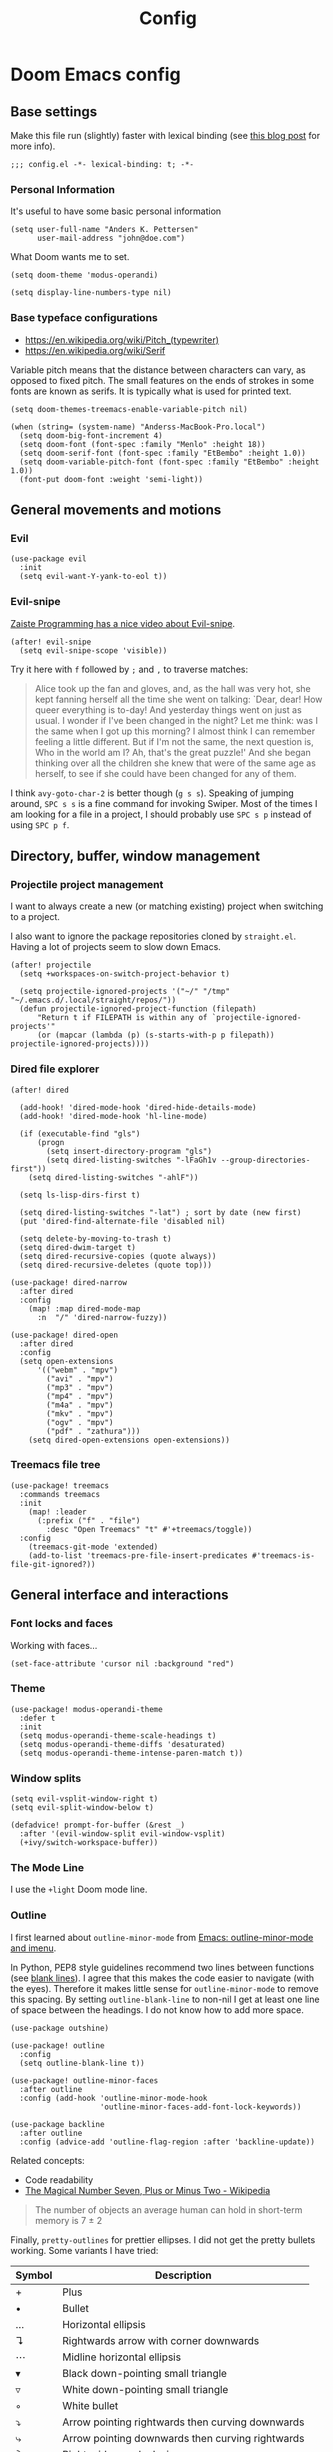 #+TITLE: Config

* Doom Emacs config
:PROPERTIES:
:EXPORT_HUGO_SECTION: docs
:EXPORT_FILE_NAME: init
:END:

** Base settings

Make this file run (slightly) faster with lexical binding (see [[https://nullprogram.com/blog/2016/12/22/][this blog post]]
for more info).

#+BEGIN_SRC elisp
;;; config.el -*- lexical-binding: t; -*-
#+END_SRC


*** Personal Information

It's useful to have some basic personal information

#+BEGIN_SRC elisp
(setq user-full-name "Anders K. Pettersen"
      user-mail-address "john@doe.com")
#+END_SRC

What Doom wants me to set.

#+BEGIN_SRC elisp
(setq doom-theme 'modus-operandi)

(setq display-line-numbers-type nil)
#+END_SRC


*** Base typeface configurations

- https://en.wikipedia.org/wiki/Pitch_(typewriter)
- https://en.wikipedia.org/wiki/Serif

Variable pitch means that the distance between characters can vary, as opposed
to fixed pitch. The small features on the ends of strokes in some fonts are
known as serifs. It is typically what is used for printed text.

#+BEGIN_SRC elisp
(setq doom-themes-treemacs-enable-variable-pitch nil)

(when (string= (system-name) "Anderss-MacBook-Pro.local")
  (setq doom-big-font-increment 4)
  (setq doom-font (font-spec :family "Menlo" :height 18))
  (setq doom-serif-font (font-spec :family "EtBembo" :height 1.0))
  (setq doom-variable-pitch-font (font-spec :family "EtBembo" :height 1.0))
  (font-put doom-font :weight 'semi-light))
#+END_SRC


** General movements and motions

*** Evil

#+BEGIN_SRC elisp
(use-package evil
  :init
  (setq evil-want-Y-yank-to-eol t))
#+END_SRC


*** Evil-snipe

[[https://www.youtube.com/watch?v=ywRExNOyybY][Zaiste Programming has a nice video about Evil-snipe]].

#+BEGIN_SRC elisp
(after! evil-snipe
  (setq evil-snipe-scope 'visible))
#+END_SRC

Try it here with =f= followed by =;= and =,= to traverse matches:

#+BEGIN_QUOTE
Alice took up the fan and gloves, and, as the hall was very hot, she kept
fanning herself all the time she went on talking: `Dear, dear! How queer
everything is to-day! And yesterday things went on just as usual. I wonder if
I've been changed in the night? Let me think: was I the same when I got up this
morning? I almost think I can remember feeling a little different. But if I'm
not the same, the next question is, Who in the world am I? Ah, that's the great
puzzle!' And she began thinking over all the children she knew that were of the
same age as herself, to see if she could have been changed for any of them.
#+END_QUOTE

I think =avy-goto-char-2= is better though (=g s s=). Speaking of jumping
around, =SPC s s= is a fine command for invoking Swiper. Most of the times I am
looking for a file in a project, I should probably use =SPC s p= instead of
using =SPC p f=.


** Directory, buffer, window management

*** Projectile project management

I want to always create a new (or matching existing) project when switching to a
project.

I also want to ignore the package repositories cloned by =straight.el=. Having a
lot of projects seem to slow down Emacs.

#+BEGIN_SRC elisp
(after! projectile
  (setq +workspaces-on-switch-project-behavior t)

  (setq projectile-ignored-projects '("~/" "/tmp" "~/.emacs.d/.local/straight/repos/"))
  (defun projectile-ignored-project-function (filepath)
      "Return t if FILEPATH is within any of `projectile-ignored-projects'"
      (or (mapcar (lambda (p) (s-starts-with-p p filepath)) projectile-ignored-projects))))
#+END_SRC


*** Dired file explorer

#+BEGIN_SRC elisp
(after! dired

  (add-hook! 'dired-mode-hook 'dired-hide-details-mode)
  (add-hook! 'dired-mode-hook 'hl-line-mode)

  (if (executable-find "gls")
      (progn
        (setq insert-directory-program "gls")
        (setq dired-listing-switches "-lFaGh1v --group-directories-first"))
    (setq dired-listing-switches "-ahlF"))

  (setq ls-lisp-dirs-first t)

  (setq dired-listing-switches "-lat") ; sort by date (new first)
  (put 'dired-find-alternate-file 'disabled nil)

  (setq delete-by-moving-to-trash t)
  (setq dired-dwim-target t)
  (setq dired-recursive-copies (quote always))
  (setq dired-recursive-deletes (quote top)))

(use-package! dired-narrow
  :after dired
  :config
    (map! :map dired-mode-map
      :n  "/" 'dired-narrow-fuzzy))

(use-package! dired-open
  :after dired
  :config
  (setq open-extensions
      '(("webm" . "mpv")
        ("avi" . "mpv")
        ("mp3" . "mpv")
        ("mp4" . "mpv")
        ("m4a" . "mpv")
        ("mkv" . "mpv")
        ("ogv" . "mpv")
        ("pdf" . "zathura")))
    (setq dired-open-extensions open-extensions))
#+END_SRC


*** Treemacs file tree

#+BEGIN_SRC elisp
(use-package! treemacs
  :commands treemacs
  :init
    (map! :leader
      (:prefix ("f" . "file")
        :desc "Open Treemacs" "t" #'+treemacs/toggle))
  :config
    (treemacs-git-mode 'extended)
    (add-to-list 'treemacs-pre-file-insert-predicates #'treemacs-is-file-git-ignored?))
#+END_SRC


** General interface and interactions

*** Font locks and faces

Working with faces...

#+BEGIN_SRC elisp :tangle no :results silent
(set-face-attribute 'cursor nil :background "red")
#+END_SRC


*** Theme

#+BEGIN_SRC elisp
(use-package! modus-operandi-theme
  :defer t
  :init
  (setq modus-operandi-theme-scale-headings t)
  (setq modus-operandi-theme-diffs 'desaturated)
  (setq modus-operandi-theme-intense-paren-match t))
#+END_SRC


*** Window splits

#+BEGIN_SRC elisp
(setq evil-vsplit-window-right t)
(setq evil-split-window-below t)

(defadvice! prompt-for-buffer (&rest _)
  :after '(evil-window-split evil-window-vsplit)
  (+ivy/switch-workspace-buffer))
#+END_SRC


*** The Mode Line

I use the =+light= Doom mode line.

*** Outline

I first learned about =outline-minor-mode= from [[https://www.youtube.com/watch?v=UHk3FbieW0w][Emacs: outline-minor-mode and
imenu]].

In Python, PEP8 style guidelines recommend two lines between functions (see
[[https://www.python.org/dev/peps/pep-0008/#blank-lines][blank lines]]). I agree that this makes the code easier to navigate (with the
eyes). Therefore it makes little sense for =outline-minor-mode= to remove this
spacing. By setting =outline-blank-line= to non-nil I get at least one line of
space between the headings. I do not know how to add more space.

#+BEGIN_SRC elisp
(use-package outshine)

(use-package! outline
  :config
  (setq outline-blank-line t))

(use-package! outline-minor-faces
  :after outline
  :config (add-hook 'outline-minor-mode-hook
                    'outline-minor-faces-add-font-lock-keywords))

(use-package backline
  :after outline
  :config (advice-add 'outline-flag-region :after 'backline-update))
#+END_SRC

Related concepts:

- Code readability
- [[https://en.wikipedia.org/wiki/The_Magical_Number_Seven,_Plus_or_Minus_Two][The Magical Number Seven, Plus or Minus Two - Wikipedia]]

#+BEGIN_QUOTE
The number of objects an average human can hold in short-term memory is 7 ± 2
#+END_QUOTE

Finally, =pretty-outlines= for prettier ellipses. I did not get the pretty
bullets working. Some variants I have tried:

| Symbol | Description                                      |
|--------+--------------------------------------------------|
| +      | Plus                                             |
| •      | Bullet                                           |
| …      | Horizontal ellipsis                              |
| ↴      | Rightwards arrow with corner downwards           |
| ⋯      | Midline horizontal ellipsis                      |
| ▾      | Black down-pointing small triangle               |
| ▿      | White down-pointing small triangle               |
| ◦      | White bullet                                     |
| ⤵      | Arrow pointing rightwards then curving downwards |
| ⤷      | Arrow pointing downwards then curving rightwards |
| ⤸      | Right-side arc clockwise arrow                   |
| ⬎      | Rightwards arrow with tip downwards              |
|       | Lightning                                        |


#+BEGIN_SRC elisp
(use-package! pretty-outlines
  :config
  (setq pretty-outlines-ellipsis " ↴")
  ;; (setq pretty-outlines-bullets-bullet-list '("⁖"))
  :hook (outline-minor-mode . pretty-outlines-set-display-table))
#+END_SRC


**** Bicycle

Bicycle provides commands for cycling the visibility of outline sections and
code blocks.

#+BEGIN_SRC elisp
(use-package! bicycle
    :after outline)

(map! :map outline-minor-mode-map
    :n "<tab>" #'bicycle-cycle
    :n "<backtab>" #'bicycle-cycle-global)
#+END_SRC


**** Outline for Python code

Here I set up a =outline-regexp= for =python-mode=. I am not really sure how
=outline-level= works with this code - but it seems to work.

A great tip for =rx= is to place the cursor at the last parenthesis and do =C-x
C-e= (=eval-last-sexp=) to see what regex is being produced. To get Perl
Compatible Regular Expressions you can do =counsel--elisp-to-pcre= on the regex
string. Now you can explore it with [[https://regex101.com][regex101.com]]. In the same vein, [[https://github.com/joddie/pcre2el][pcre2el]] is
probably worth checking out.

#+BEGIN_SRC elisp
(add-hook 'outline-minor-mode-hook
          (defun contrib/outline-overview ()
            "Show only outline headings."
            (outline-show-all)
            (outline-hide-body)))

(defun python-mode-outline-hook ()
  "Fold only definitions in Python."
  (setq outline-regexp
        (rx (or
             ;; Definitions
             (group (group (* space)) bow (or "class" "def" "async") eow)

             ;; Decorators
             (group (group (* space)) "@"))))
  (outline-minor-mode))

(add-hook 'python-mode-hook 'python-mode-outline-hook)
#+END_SRC

=outline-mode= needs some way to know what a heading looks like. It uses
=outline-regexp= for this. At this point it does not know the level of the
heading. The default behaviour is either to look at the length of the
=outline-regexp= match, or an association in =outline-heading-alist=. You can
override the logic by setting =outline-level= to a function that returns a
integer based on your calculation of choice. You can also set
=outline-heading-alist= to whatever you'd like. For example:

#+BEGIN_SRC elisp :tangle no
(setq outline-heading-alist
      '(("@chapter" . 2) ("@section" . 3) ("@subsection" . 4)
        ("@subsubsection" . 5)
        ("@unnumbered" . 2) ("@unnumberedsec" . 3)
        ("@unnumberedsubsec" . 4)  ("@unnumberedsubsubsec" . 5)
        ("@appendix" . 2) ("@appendixsec" . 3)...
        ("@appendixsubsec" . 4) ("@appendixsubsubsec" . 5) ..))
#+END_SRC

**** Outline for Terraform

Terraform is a declarative configuratiion language for cloud resources - you
write down what you want and Terraform performs the correct API calls.

For =terraform-mode= I have decided to use a function that always returns
level 1. If you do not do this, you may find that some blocks get nested in a
way that doesn't make sense.

#+BEGIN_SRC elisp
(defun terraform-mode-outline-hook ()
  (make-local-variable 'outline-regexp)
  (setq outline-regexp (rx
                        (or "resource" "data" "provider" "module" "variable" "output")
                        (one-or-more (not "{"))
                        "{"
                        line-end))
  (defun terraform-outline-level () 1)
  (setq outline-level 'terraform-outline-level)
  (outline-minor-mode))

(add-hook 'terraform-mode-hook 'terraform-mode-outline-hook)
#+END_SRC

The regular expression for Terraform looks like this:

#+BEGIN_SRC elisp :tangle no :exports both
(counsel--elisp-to-pcre (rx
 (or "resource" "data" "provider" "module" "variable" "output")
 (one-or-more (not "{"))
 "{"
 line-end))
#+END_SRC

#+RESULTS:
: (?:data|module|output|provider|(?:resourc|variabl)e)[^{]+{$

**** Outline for Cloud Custodian policy files

Low effort solution that gets the job done.

#+BEGIN_SRC elisp
(defun c7n-outline-hook ()
  (setq outline-heading-alist '(("policies:" . 1)
                                ("- name:" . 2)))
  (setq outline-regexp (rx (or "policies:" "- name:")))
  (outline-minor-mode))

(add-hook 'yaml-mode-hook 'c7n-outline-hook)
#+END_SRC


*** Olivetti mode

Olivetti is a Italian manufacturer of typewriters, so I suppose the goal of
=olivetti= is to capture the feeling of typing on one.

#+BEGIN_SRC elisp
(use-package! olivetti
  :init
  (setq-default olivetti-body-width 0.618)
  :commands olivetti-mode)
#+END_SRC

About the value chosen for =olivetti-body-width=:

#+BEGIN_QUOTE
The first known decimal approximation of the (inverse) golden ratio was stated
as "about 0.6180340" in 1597 by Michael Maestlin of the University of Tübingen
in a letter to Kepler, his former student.
#+END_QUOTE

About the use of =setq-default=:

#+BEGIN_QUOTE
You can set any Lisp variable with setq, but with certain variables setq won't
do what you probably want in the .emacs file. Some variables automatically
become buffer-local when set with setq; what you want in .emacs is to set the
default value, using setq-default.
#+END_QUOTE


*** Occur mode

#+BEGIN_SRC elisp
(use-package! replace
  :init
    (map! :map occur-mode-map
      :n  "e" 'occur-edit-mode)

  (add-hook 'occur-hook
          '(lambda ()
             (switch-to-buffer-other-window "*Occur*"))))
#+END_SRC

** Applications and utilities

*** Characters

#+BEGIN_SRC elisp
(use-package emacs
  :config
  ;; Got those numbers from `string-to-char'
  (defconst contrib/insert-pair-alist
    '(("' Single quote" . (39 39))           ; ' '
      ("\" Double quotes" . (34 34))         ; " "
      ("` Elisp quote" . (96 39))            ; ` '
      ("‘ Single apostrophe" . (8216 8217))  ; ‘ ’
      ("“ Double apostrophes" . (8220 8221)) ; “ ”
      ("( Parentheses" . (40 41))            ; ( )
      ("{ Curly brackets" . (123 125))       ; { }
      ("[ Square brackets" . (91 93))        ; [ ]
      ("< Angled brackets" . (60 62))        ; < >
      ("« Εισαγωγικά Gr quote" . (171 187))  ; « »
      ("= Equals signs" . (61 61))           ; = =
      ("* Asterisks" . (42 42))              ; * *
      ("_ underscores" . (95 95)))           ; _ _
    "Alist of pairs for use with `prot/insert-pair-completion'.")

  (defun contrib/insert-pair-completion (&optional arg)
    "Insert pair from `contrib/insert-pair-alist'."
    (interactive "P")
    (let* ((data contrib/insert-pair-alist)
           (chars (mapcar #'car data))
           (choice (completing-read "Select character: " chars nil t))
           (left (cadr (assoc choice data)))
           (right (caddr (assoc choice data))))
      (insert-pair arg left right))))
#+END_SRC

*** Gnus

#+BEGIN_SRC elisp
(after! gnus
  (setq gnus-select-method '(nntp "news.gwene.org")))
#+END_SRC


*** Tmux

Sometimes I want to dump the current =tmux= pane into Emacs.

#+BEGIN_SRC elisp
(use-package! emacs
  :init
    (map! :leader
      (:prefix ("ø" . "utils")
        :desc "tmux buffer" "t" #'const/tmux-capture-pane))
  :config
  (setq display-line-numbers-type nil)
  (defun const/tmux-capture-pane()
    (interactive)
    (with-output-to-temp-buffer "*tmux-capture-pane*"
      (shell-command "tmux capture-pane -p -S -"
                     "*tmux-capture-pane*"
                     "*Messages*")
	(pop-to-buffer "*tmux-capture-pane*"))))
#+END_SRC


*** Elfeed

I use the Doom RSS module and just set some keybinds here. I opt for =SPC m r=
for =elfeed-update= which is a pleasing left, right, left key sequence. Yes, I
press =SPC= with my left thumb.

#+BEGIN_SRC elisp
(use-package! elfeed
  :commands elfeed
  :init
  (map! :leader
    (:prefix ("o" . "open")
      :desc "Open elfeed" "e" #'=rss)))

(after! elfeed
  (map! :map elfeed-search-mode-map
        :localleader
        :desc "Elfeed update" "r" #'elfeed-update))
#+END_SRC


*** Keycast

#+BEGIN_SRC elisp
(use-package! keycast
  :commands keycast-mode
  :config
  (define-minor-mode keycast-mode
    "Show current command and its key binding in the mode line."
    :global t
    (if keycast-mode
        (progn
          (add-hook 'pre-command-hook 'keycast-mode-line-update t)
          (add-to-list 'global-mode-string '("" mode-line-keycast " ")))
      (remove-hook 'pre-command-hook 'keycast-mode-line-update)
      (setq global-mode-string (remove '("" mode-line-keycast " ") global-mode-string))))
  (custom-set-faces!
    '(keycast-command :inherit doom-modeline-debug
                      :height 0.9)
    '(keycast-key :inherit custom-modified
                  :height 1.1
                  :weight bold)))
#+END_SRC

*** Regular expressions: re-builder

#+BEGIN_SRC elisp
(use-package re-builder
  :config
  (setq reb-re-syntax 'string))
#+END_SRC

*** Emoji cheat sheet

#+BEGIN_SRC elisp
(use-package emoji-cheat-sheet-plus
  :commands emoji-cheat-sheet-plus-insert)
#+END_SRC

#+BEGIN_SRC elisp
(use-package ivy-emoji
  :commands ivy-emoji)
#+END_SRC


*** Org-mode (personal information manager)

Org mode is for keeping notes, maintaining TODO lists, planning projects, and
authoring documents with a fast and effective plain-text system.

I have these feature flags enabled:

- =+hugo= :: For exporting my blog from Org to Hugo flavoured markdown
- =+pretty= :: Mainly for pretty headings
- =+journal= :: For daily journals saved to =~/org/journal= with one file for
  each day
- =+roam= :: For Zettelkasten style note taking
- =+present= :: For making =reveal.js= presentations from Org documents
- I want to use https://sandyuraz.com/articles/orgmode-css/ (see https://news.ycombinator.com/item?id=23130104)

#+BEGIN_SRC elisp
(after! org-journal (setq org-journal-file-format "%Y%m%d.org"))
#+END_SRC

First I set my =org-directory= and bind =SPC f o= to open my main Org-mode file.

#+BEGIN_SRC elisp
(setq org-directory "~/org/")

(map! :leader
    (:prefix ("f" . "file")
     :desc "Open init.org" "o" '(lambda () (interactive) (find-file "~/org/org.org"))))
#+END_SRC

- Use =mixed-pitch-mode= by default
- Use =olivetti-mode= by default
- Show at least one line break between headings
- Never indent SRC blocks

#+BEGIN_SRC elisp
(after! org
  (setq org-ellipsis " ▾ ")
  (setq org-superstar-headline-bullets-list '("⁖"))
  (add-hook! 'org-mode-hook #'mixed-pitch-mode)
  (add-hook! 'org-mode-hook #'olivetti-mode)
  (setq org-babel-python-command "python3")
  (setq org-cycle-separator-lines 1)
  (setq org-edit-src-content-indentation 0)
  (setq org-export-initial-scope 'subtree)
  (setq org-image-actual-width 400)
  (setq org-src-window-setup 'current-window)
  (setq org-startup-indented t))
#+END_SRC

#+RESULTS:
: t

Org-capture templates from Protesilaos Stavrou be serving me well.

A quoted list of lists:

1. The key
2. The description
3. The type of entry (a symbol)
   - =entry= :: An Org mode node, with a headline. Will be filed as the child of the target
     entry or as a top-level entry. The target file should be an Org file.
4. The target
   - Like =file+headline=
5. The template

If you say =file+headline= you would give it a filename and a headline to put
the template under.

#+BEGIN_SRC elisp
(after! org-capture
  (setq org-capture-templates
        '(("b" "Basic task for future review" entry
           (file+headline "tasks.org" "Basic tasks that need to be reviewed")
           "* %^{Title}\n:PROPERTIES:\n:CAPTURED: %U\n:END:\n\n%i%l"
           :empty-lines 1)

          ("w" "Work")
          ("wt" "Task or assignment" entry
           (file+headline "work.org" "Tasks and assignments")
           "\n\n* TODO [#A] %^{Title} :@work:\nSCHEDULED: %^t\n:PROPERTIES:\n:CAPTURED: %U\n:END:\n\n%i%?"
           :empty-lines 1)

          ("wm" "Meeting, event, appointment" entry
           (file+headline "work.org" "Meetings, events, and appointments")
           "\n\n* MEET [#A] %^{Title} :@work:\nSCHEDULED: %^T\n:PROPERTIES:\n:CAPTURED: %U\n:END:\n\n%i%?"
           :empty-lines 1)

          ("t" "Task with a due date" entry
           (file+headline "tasks.org" "Task list with a date")
           "\n\n* %^{Scope of task||TODO|STUDY|MEET} %^{Title} %^g\nSCHEDULED: %^t\n:PROPERTIES:\n:CAPTURED: %U\n:END:\n\n%i%?"
           :empty-lines 1)

          ("j" "Journal" entry
           (file+olp+datetree "journal.org")
           "* %?\n"
           :empty-lines 1)

          ("r" "Reply to an email" entry
           (file+headline "tasks.org" "Mail correspondence")
           "\n\n* TODO [#B] %:subject :mail:\nSCHEDULED: %t\n:PROPERTIES:\n:CONTEXT: %a\n:END:\n\n%i%?"
           :empty-lines 1)))

  (defun org-hugo-new-subtree-post-capture-template ()
      (let* ((title (read-from-minibuffer "Post Title: "))
           (fname (org-hugo-slug title)))
      (mapconcat #'identity
                 `(
                   ,(concat "* TODO " title)
                   ":PROPERTIES:"
                   ,(concat ":EXPORT_FILE_NAME: " fname)
                   ":END:"
                   "%?\n")
                 "\n")))

  (add-to-list 'org-capture-templates
               '("h" "Hugo blog post" entry
                 (file "~/Projects/org-blog/blog.org")
                 (function org-hugo-new-subtree-post-capture-template)
                 :empty-lines 1)))
#+END_SRC


** Languages

*** Python

I don't understand why setting the right virtual environment is not a common use
case for people using =lsp-mode=. Anyway, I use =poetry= and enable
=poetry-tracking-mode= which will set the correct environment right before
starting =lsp-mode=. The function goes at the front of the hook list.

I also add some Poetry commands to the local leader of =python-mode=. It's nice
to be in control of the LSP beast.

There's some other ways to set the virtual environment:

- =poetry-venv-toggle=
- =pyvenv-activate=

You must run =lsp-workspace-restart= for changes to take effect.

#+BEGIN_SRC elisp
(add-hook! 'python-mode-hook 'poetry-tracking-mode)

(after! poetry
  (setq poetry-tracking-strategy 'projectile)
  (map! :map python-mode-map
        :localleader
        :desc "Activate Poetry tracking mode" "c" #'poetry-tracking-mode
        :desc "Restart LSP workspace" "r" #'lsp-workspace-restart
        :desc "Workon/off the Poetry venv" "w" #'poetry-venv-toggle
        :desc "Poetry menu" "p" #'poetry))
#+END_SRC

Actually, the logic for choosing a virtual environment depends on which language
server you use. Consider =lsp-pyright-locate-venv= in [[https://github.com/emacs-lsp/lsp-pyright/blob/master/lsp-pyright.el#L152-L158][lsp-pyright.el]]. Now what
is the point of that?

The Spacemacs Python layer seems very nice - [[https://github.com/syl20bnr/spacemacs/tree/develop/layers/%2Blang/python][take a look at the Spacemacs Python
layer]] and [[https://www.youtube.com/watch?v=r-BHx7VNX5s][Python Development in Spacemacs - YouTube]].
